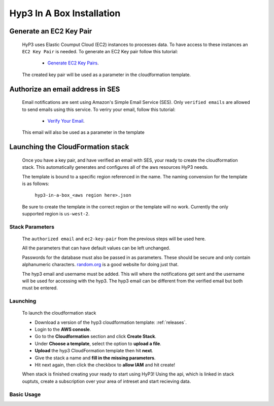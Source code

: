 .. _setup:

Hyp3 In A Box Installation
==========================

Generate an EC2 Key Pair
^^^^^^^^^^^^^^^^^^^^^^^^

    HyP3 uses Elastic Coumput Cloud (EC2) instances to processes data. To have access to
    these instances an ``EC2 Key Pair`` is needed. To generate an EC2 Key pair follow this tutorial:

        - `Generate EC2 Key Pairs`_.

    The created key pair will be used as a parameter in the cloudformation template.

Authorize an email address in SES
^^^^^^^^^^^^^^^^^^^^^^^^^^^^^^^^^

    Email notifications are sent using Amazon's Simple Email Service (SES).
    Only ``verified emails`` are allowed to send emails using this service.
    To veriry your email, follow this tutorial:

        - `Verify Your Email`_.

    This email will also be used as a parameter in the template

Launching the CloudFormation stack
^^^^^^^^^^^^^^^^^^^^^^^^^^^^^^^^^^

   Once you have a key pair, and have verified an email with SES, your ready to
   create the cloudformation stack. This automatically generates and configures all
   of the aws resources HyP3 needs.

   The template is bound to a specific region referenced in the name.
   The naming convension for the template is as follows:

      ``hyp3-in-a-box_<aws region here>.json``

   Be sure to create the template in the correct region or the template will no work.
   Currently the only supported region is ``us-west-2``.

Stack Parameters
~~~~~~~~~~~~~~~~

    The ``authorized email`` and ``ec2-key-pair`` from the previous steps will be used here.

    All the parameters that can have default values can be left unchanged.

    Passwords for the database must also be passed in as parameters. These should be secure
    and only contain alphanumeric characters.  `random.org`_ is a good website for doing just that.

    The hyp3 email and username must be added. This will where the notifications get sent and the
    username will be used for accessing with the hyp3. The hyp3 email can be different from the verified
    email but both must be entered.

Launching
~~~~~~~~~

    To launch the cloudformation stack

    * Download a version of the hyp3 cloudformation template: :ref:`releases`.
    * Login to the **AWS conosle**.
    * Go to the **Cloudformation** section and click **Create Stack**.
    * Under **Choose a template**, select the option to **upload a file**.
    * **Upload** the hyp3 CloudFormation template then hit **next**.
    * Give the stack a name and **fill in the missing parameters**.
    * Hit next again, then click the checkbox to **allow IAM** and hit create!

    When stack is finished creating your ready to start using HyP3! Using the api,
    which is linked in stack ouptuts, create a subscription over your area of intreset
    and start recieving data.

Basic Usage
~~~~~~~~~~~

.. _Generate Ec2 Key Pairs: https://docs.aws.amazon.com/AWSEC2/latest/UserGuide/ec2-key-pairs.html
.. _Verify Your Email: https://docs.aws.amazon.com/ses/latest/DeveloperGuide/verify-email-addresses-procedure.html?shortFooter=true
.. _random.org: https://www.random.org/strings/
